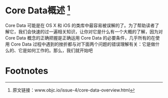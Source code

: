 * Core Data概述 [1]

Core Data 可能是在 OS X 和 iOS 的类库中最容易被误解的了。为了帮助读者了解它，我们会快速的过一遍相关知识，让你对它是什么有一个大概的了解，因为对 Core Data 概念的正确把握是正确运用 Core Data 的必要条件，几乎所有的在使用 Core Data 过程中遇到的挫折都与对下面两个问题的错误理解有关：它是做什么的、它是如何工作的。那么，我们就开始吧

* Footnotes

[1] 原文链接：www.objc.io/issue-4/core-data-overview.html
